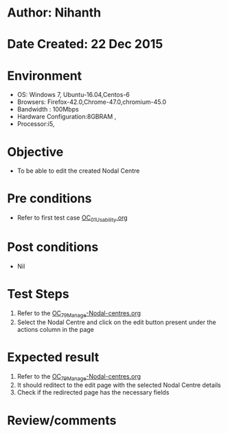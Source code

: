 * Author: Nihanth
* Date Created: 22 Dec 2015
* Environment
  - OS: Windows 7, Ubuntu-16.04,Centos-6
  - Browsers: Firefox-42.0,Chrome-47.0,chromium-45.0
  - Bandwidth : 100Mbps
  - Hardware Configuration:8GBRAM , 
  - Processor:i5,

* Objective
  - To be able to edit the created Nodal Centre

* Pre conditions
  - Refer to first test case [[https://github.com/vlead/outreach-portal/blob/master/test-cases/integration_test-cases/OC/OC_01_Usability.org][OC_01_Usability.org]]

* Post conditions
  - Nil
* Test Steps
  1. Refer to the [[https://github.com/vlead/outreach-portal/blob/master/test-cases/integration_test-cases/OC/OC_79_Manage%20Nodal-Centres.org][OC_79_Manage-Nodal-centres.org]] 
  2. Select the Nodal Centre and click on the edit button present under the actions column in the page

* Expected result
  1. Refer to the [[https://github.com/vlead/outreach-portal/blob/master/test-cases/integration_test-cases/OC/OC_79_Manage%20Nodal-Centres.org][OC_79_Manage-Nodal-centres.org]] 
  2. It should reditect to the edit page with the selected Nodal Centre details
  3. Check if the redirected page has the necessary fields

* Review/comments


